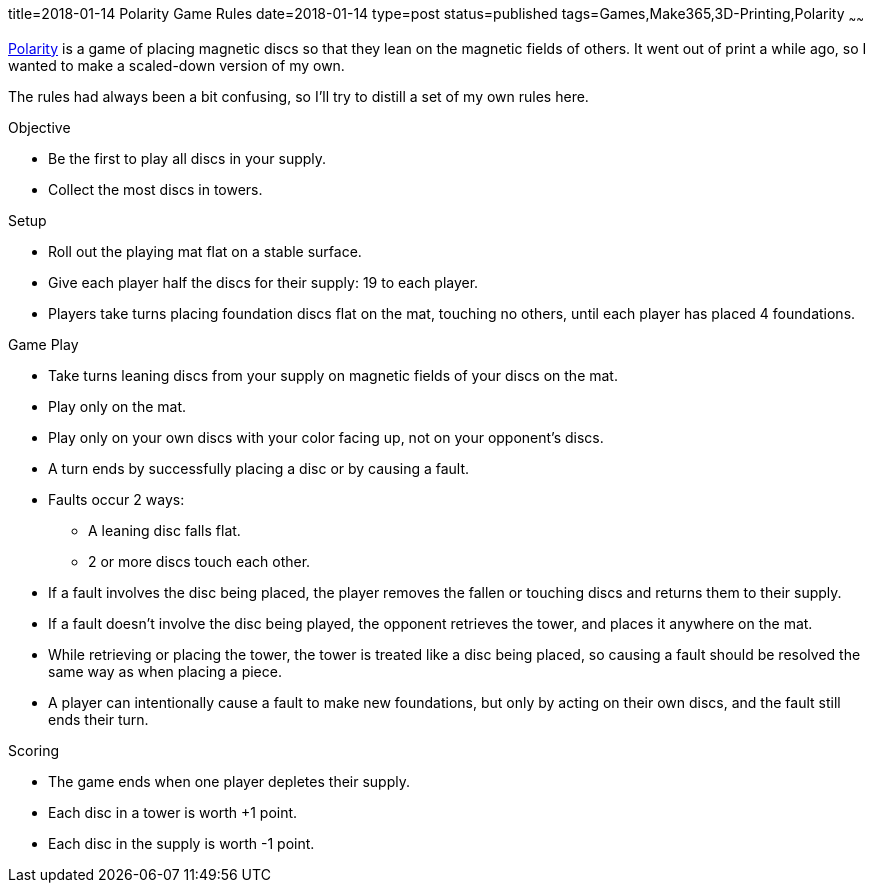 title=2018-01-14 Polarity Game Rules
date=2018-01-14
type=post
status=published
tags=Games,Make365,3D-Printing,Polarity
~~~~~~

https://en.wikipedia.org/wiki/Polarity\_(game)[Polarity]
is a game of placing magnetic discs
so that they lean
on the magnetic fields of others.
It went out of print
a while ago,
so I wanted to make
a scaled-down version
of my own.

The rules had always been a bit confusing,
so I'll try to distill a set of my own rules here.

.Objective
* Be the first to play all discs in your supply.
* Collect the most discs in towers.

.Setup
* Roll out the playing mat flat
  on a stable surface.
* Give each player half the discs for their supply:
  19 to each player.
* Players take turns placing
  foundation discs flat
  on the mat,
  touching no others,
  until each player has placed 4 foundations.

.Game Play
* Take turns leaning discs from your supply
  on magnetic fields of your discs on the mat.
* Play only on the mat.
* Play only on your own discs
  with your color facing up,
  not on your opponent's discs.
* A turn ends by successfully placing a disc or by causing a fault.
* Faults occur 2 ways:
** A leaning disc falls flat.
** 2 or more discs touch each other.
* If a fault involves the disc being placed,
  the player removes the fallen or touching discs
  and returns them to their supply.
* If a fault doesn't involve the disc being played,
  the opponent retrieves the tower,
  and places it anywhere on the mat.
* While retrieving or placing the tower,
  the tower is treated like a disc being placed,
  so causing a fault should be resolved the same way
  as when placing a piece.
* A player can intentionally cause a fault
  to make new foundations,
  but only by acting on their own discs,
  and the fault still ends their turn.

.Scoring
* The game ends when one player depletes
  their supply.
* Each disc in a tower is worth +1 point.
* Each disc in the supply is worth -1 point.
